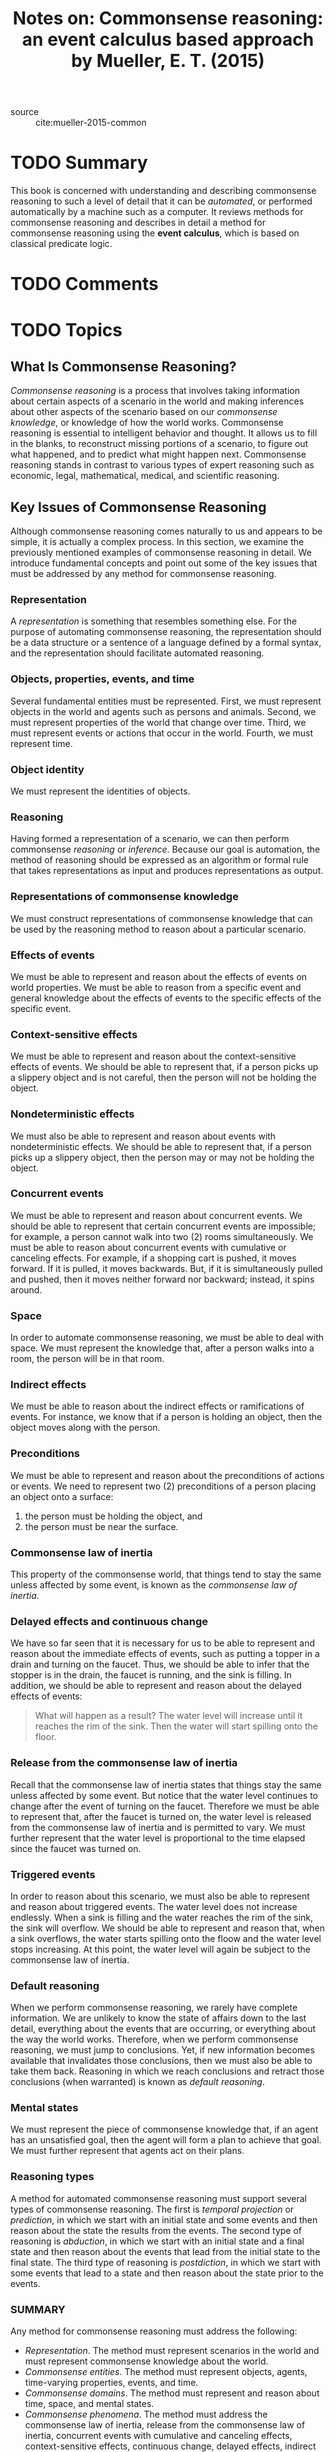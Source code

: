 #+TITLE: Notes on: Commonsense reasoning: an event calculus based approach by Mueller, E. T. (2015)
#+Time-stamp: <2021-05-26 17:10:58 boxx>

- source :: cite:mueller-2015-common

* TODO Summary

This book is concerned with understanding and describing commonsense reasoning to such a level of detail that it can be /automated/, or performed automatically by a machine such as a computer. It reviews methods for commonsense reasoning and describes in detail a method for commonsense reasoning using the *event calculus*, which is based on classical predicate logic.

* TODO Comments

* TODO Topics

** What Is Commonsense Reasoning?

/Commonsense reasoning/ is a process that involves taking information about certain aspects of a scenario in the world and making inferences about other aspects of the scenario based on our /commonsense knowledge/, or knowledge of how the world works. Commonsense reasoning is essential to intelligent behavior and thought. It allows us to fill in the blanks, to reconstruct missing portions of a scenario, to figure out what happened, and to predict what might happen next. Commonsense reasoning stands in contrast to various types of expert reasoning such as economic, legal, mathematical, medical, and scientific reasoning.

** Key Issues of Commonsense Reasoning

Although commonsense reasoning comes naturally to us and appears to be simple, it is actually a complex process. In this section, we examine the previously mentioned examples of commonsense reasoning in detail. We introduce fundamental concepts and point out some of the key issues that must be addressed by any method for commonsense reasoning.

*** Representation

A /representation/ is something that resembles something else. For the purpose of automating commonsense reasoning, the representation should be a data structure or a sentence of a language defined by a formal syntax, and the representation should facilitate automated reasoning.

*** Objects, properties, events, and time

Several fundamental entities must be represented. First, we must represent objects in the world and agents such as persons and animals. Second, we must represent properties of the world that change over time. Third, we must represent events or actions that occur in the world. Fourth, we must represent time.

*** Object identity

We must represent the identities of objects.

*** Reasoning

Having formed a representation of a scenario, we can then perform commonsense /reasoning/ or /inference/. Because our goal is automation, the method of reasoning should be expressed as an algorithm or formal rule that takes representations as input and produces representations as output.

*** Representations of commonsense knowledge

We must construct representations of commonsense knowledge that can be used by the reasoning method to reason about a particular scenario.

*** Effects of events

We must be able to represent and reason about the effects of events on world properties. We must be able to reason from a specific event and general knowledge about the effects of events to the specific effects of the specific event.

*** Context-sensitive effects

We must be able to represent and reason about the context-sensitive effects of events. We should be able to represent that, if a person picks up a slippery object and is not careful, then the person will not be holding the object.

*** Nondeterministic effects

We must also be able to represent and reason about events with nondeterministic effects. We should be able to represent that, if a person picks up a slippery object, then the person may or may not be holding the object.

*** Concurrent events

We must be able to represent and reason about concurrent events. We should be able to represent that certain concurrent events are impossible; for example, a person cannot walk into two (2) rooms simultaneously. We must be able to reason about concurrent events with cumulative or canceling effects. For example, if a shopping cart is pushed, it moves forward. If it is pulled, it moves backwards. But, if it is simultaneously pulled and pushed, then it moves neither forward nor backward; instead, it spins around.

*** Space

In order to automate commonsense reasoning, we must be able to deal with space. We must represent the knowledge that, after a person walks into a room, the person will be in that room.

*** Indirect effects

We must be able to reason about the indirect effects or ramifications of events. For instance, we know that if a person is holding an object, then the object moves along with the person.

*** Preconditions

We must be able to represent and reason about the preconditions of actions or events. We need to represent two (2) preconditions of a person placing an object onto a surface:

  1. the person must be holding the object, and
  2. the person must be near the surface.

*** Commonsense law of inertia

This property of the commonsense world, that things tend to stay the same unless affected by some event, is known as the /commonsense law of inertia/.

*** Delayed effects and continuous change

We have so far seen that it is necessary for us to be able to represent and reason about the immediate effects of events, such as putting a topper in a drain and turning on the faucet. Thus, we should be able to infer that the stopper is in the drain, the faucet is running, and the sink is filling. In addition, we should be able to represent and reason about the delayed effects of events:

#+begin_quote
What will happen as a result? The water level will increase until it reaches the rim of the sink. Then the water will start spilling onto the floor.
#+end_quote

*** Release from the commonsense law of inertia

Recall that the commonsense law of inertia states that things stay the same unless affected by some event. But notice that the water level continues to change after the event of turning on the faucet. Therefore we must be able to represent that, after the faucet is turned on, the water level is released from the commonsense law of inertia and is permitted to vary. We must further represent that the water level is proportional to the time elapsed since the faucet was turned on.

*** Triggered events

In order to reason about this scenario, we must also be able to represent and reason about triggered events. The water level does not increase endlessly. When a sink is filling and the water reaches the rim of the sink, the sink will overflow. We should be able to represent and reason that, when a sink overflows, the water starts spilling onto the floow and the water level stops increasing. At this point, the water level will again be subject to the commonsense law of inertia.

*** Default reasoning

When we perform commonsense reasoning, we rarely have complete information. We are unlikely to know the state of affairs down to the last detail, everything about the events that are occurring, or everything about the way the world works. Therefore, when we perform commonsense reasoning, we must jump to conclusions. Yet, if new information becomes available that invalidates those conclusions, then we must also be able to take them back. Reasoning in which we reach conclusions and retract those conclusions (when warranted) is known as /default reasoning/.

*** Mental states

We must represent the piece of commonsense knowledge that, if an agent has an unsatisfied goal, then the agent will form a plan to achieve that goal. We must further represent that agents act on their plans.

*** Reasoning types

A method for automated commonsense reasoning must support several types of commonsense reasoning. The first is /temporal projection/ or /prediction/, in which we start with an initial state and some events and then reason about the state the results from the events. The second type of reasoning is /abduction/, in which we start with an initial state and a final state and then reason about the events that lead from the initial state to the final state. The third type of reasoning is /postdiction/, in which we start with some events that lead to a state and then reason about the state prior to the events.

*** SUMMARY

Any method for commonsense reasoning must address the following:

  - /Representation/. The method must represent scenarios in the world and must represent commonsense knowledge about the world.
  - /Commonsense entities/. The method must represent objects, agents, time-varying properties, events, and time.
  - /Commonsense domains/. The method must represent and reason about time, space, and mental states.
  - /Commonsense phenomena/. The method must address the commonsense law of inertia, release from the commonsense law of inertia, concurrent events with cumulative and canceling effects, context-sensitive effects, continuous change, delayed effects, indirect effects, nondeterministic effects, preconditions, and triggered events.
  - /Reasoning/. The method must specify processes for reasoning using representations of scenarios and representations of commonsense knowledge. The method must support default reasoning, temporal projection, abduction, and postdiction.

** The Event Calculus

The event calculus addresses all the key issues of commonsense reasoning described in the previous section. Using the event calculus we can represent commonsense knowledge, represent scenarios, and use the knowledge to reason about the scenarios.

*** Events, Fluents, and Timepoints

The basic notions of the event calculus are as follows:

  - an /event/ represents an event or action that may occur in the world, such as a person picking up a glass; we use the words /event/ and /action/ interchangeably
  - a /fluent/ represents a time-varying property of the world, such as the location of a physical object
  - a /timepoint/ represents an instant of time, such as 9:30 AM Greenwich Mean Time on November 13, 2017; the event calculus uses /linear time/, in which time is considered to be a line, rather than the /branching time/ of the situation calculus, in which time is considered to be a tree

An event may occur or happen at a timepoint. A fluent has a truth value at a timepoint or over a timepoint interval; the possible truth values are true and false. After an event occurs, the truth values of the fluents may change. We have commonsense knowledge about the effects of events on fluents. Specifically, we have knowledge about events that initiate fluents and events that terminate fluents.

For example, we know that the event of picking up a glass initiates the fluent of holding the glass and that the event of setting down a glass terminates the fluent of holding the glass. We represent these notions in first-order logic as follows:

   /HoldsAt(f,t)/ represents that fluent /f/ is true at timepoint /t/.
   /Happens(e,t)/ represents that event /e/ occurs at timepoint /t/.
   /Initiates(e,f,t)/ represents that, if event /e/ occurs at timepoint /t/, then fluent /f/ will be true after /t/.
   /Terminates(e,f,t)/ represents that, if event /e/ occurs at timepoint /t/, then fluent /f/ will be false after /t/.

**** A simple example

Here is a simple example of how the event calculus works. We use a simplified version of the event calculus, consisting of the following single axiom:

#+begin_center
(Happens(e, t_1) \wedge Initiates(e, f, t_1) \wedge t_1 < t_2 \wedge
\neg\exists e, t (Happens(e, t) \wedge t_1 < t \wedge t < t_2 \wedge Terminates(e, f, t))) \Rightarrow
HoldsAt(f, t_2)
#+end_center
